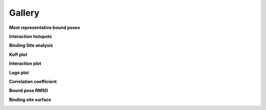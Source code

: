 

=======
Gallery
=======


**Most representative bound poses**

.. image:: static/top_ranked_poses.png
    :align: center


**Interaction hotspots**

.. image:: tutorials/statics/surface_hotspots.png
    :align: center


**Binding Site analysis**

.. image:: tutorials/statics/binding_site_comparisons_cutoffs.png
    :align: center


**Koff plot**

.. image:: tutorials/statics/koff_figure.png
    :align: center


**Interaction plot**

.. image:: tutorials/statics/Residence_Time.png
    :align: center


**Logo plot**

.. image:: tutorials/statics/Residence_Time_logo.png
    :align: center


**Correlation coefficient**

.. image:: static/CorrCoef.png
    :align: center


**Bound pose RMSD**

.. image:: tutorials/statics/Pose_RMSD_violinplot.png
    :align: center


**Binding site surface**

.. image:: tutorials/statics/Surface_Area_violinplot.png
    :align: center



